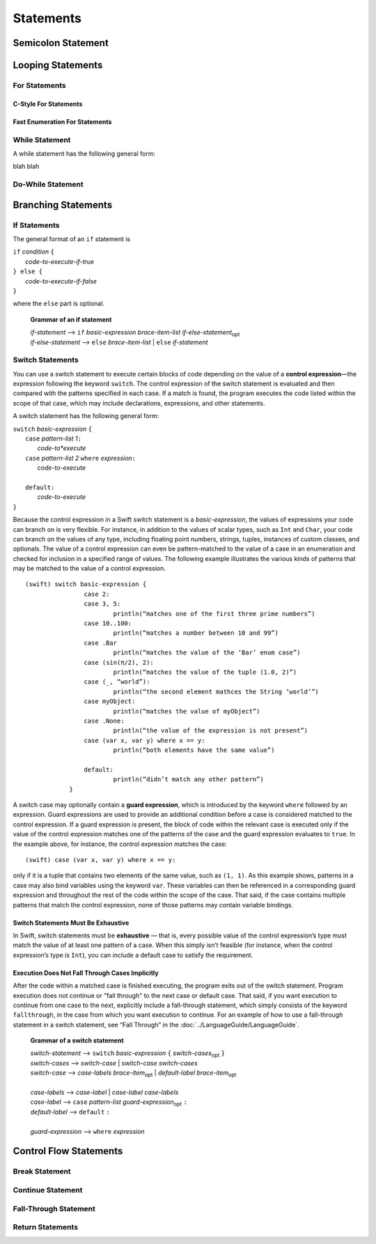 Statements
==========


Semicolon Statement
-------------------



Looping Statements
------------------


For Statements
~~~~~~~~~~~~~~


C-Style For Statements
++++++++++++++++++++++



Fast Enumeration For Statements
+++++++++++++++++++++++++++++++


While Statement
~~~~~~~~~~~~~~~


A while statement has the following general form:

.. synatax-outline::

    while <#condition#> {
        <#code-to-execute#>
    }

blah blah

.. syntax-grammar:: while

    *while-statement* --> while *basic-expression*  *brace-item-list*



Do-While Statement
~~~~~~~~~~~~~~~~~~


Branching Statements
--------------------


If Statements
~~~~~~~~~~~~~

The general format of an ``if`` statement is

| ``if`` *condition* ``{``
|    *code-to-execute-if-true*
| ``} else {``
|    *code-to-execute-if-false*
| ``}``

where the ``else`` part is optional.

    **Grammar of an if statement**

    | *if-statement*  ⟶ ``if`` *basic-expression*  *brace-item-list*  *if-else-statement*\ :sub:`opt`
    | *if-else-statement*  ⟶ ``else``  *brace-item-list* | ``else``  *if-statement*


Switch Statements
~~~~~~~~~~~~~~~~~

You can use a switch statement to execute certain blocks of code depending on the value of a 
**control expression**—the expression following the keyword ``switch``. 
The control expression of the switch statement is evaluated and then compared with the patterns specified in each case. 
If a match is found, the program executes the code listed within the scope of that case, 
which may include declarations, expressions, and other statements.

A switch statement has the following general form:

| ``switch`` *basic-expression* ``{``
|       ``case`` *pattern-list 1*\ ``:``
|           *code-to*execute*
|       ``case`` *pattern-list 2* ``where`` *expression*\ ``:``
|           *code-to-execute*
|
|       ``default:``
|           *code-to-execute*
| ``}``

Because the control expression in a Swift switch statement is a *basic-expression*, 
the values of expressions your code can branch on is very flexible. 
For instance, in addition to the values of scalar types, such as ``Int`` and ``Char``, 
your code can branch on the values of any type, including floating point numbers, strings, 
tuples, instances of custom classes, and optionals. 
The value of a control expression can even be pattern-matched to the value of a case in an enumeration 
and checked for inclusion in a specified range of values. 
The following example illustrates the various kinds of patterns that may be matched to the value of a control expression.

::

    (swift) switch basic-expression {
	            case 2:
	            case 3, 5:
		            println(“matches one of the first three prime numbers”)
	            case 10..100:
		            println(“matches a number between 10 and 99”)
	            case .Bar
		            println(“matches the value of the ‘Bar’ enum case”)
	            case (sin(π/2), 2):
		            println(“matches the value of the tuple (1.0, 2)”)
	            case (_, “world”):
		            println(“the second element mathces the String ‘world’”)
	            case myObject:
		            println(“matches the value of myObject”)
	            case .None:
		            println(“the value of the expression is not present”)
	            case (var x, var y) where x == y:
		            println(“both elements have the same value”)
	
	            default:
		            println(“didn’t match any other pattern”)
	        }


A switch case may optionally contain a **guard expression**, which is introduced by the keyword ``where`` followed by an expression. 
Guard expressions are used to provide an additional condition before a case is considered matched to the control expression. 
If a guard expression is present, the block of code within the relevant case is executed only if 
the value of the control expression matches one of the patterns of the case and the guard expression evaluates to ``true``.  
In the example above, for instance, the control expression matches the case::
 
    (swift) case (var x, var y) where x == y:
 
only if it is a tuple that contains two elements of the same value, such as ``(1, 1)``. 
As this example shows, patterns in a case may also bind variables using the keyword ``var``. 
These variables can then be referenced in a corresponding guard expression 
and throughout the rest of the code within the scope of the case. 
That said, if the case contains multiple patterns that match the control expression, 
none of those patterns may contain variable bindings.

Switch Statements Must Be Exhaustive
++++++++++++++++++++++++++++++++++++

In Swift, switch statements must be **exhaustive** — that is, 
every possible value of the control expression’s type must match the value of at least one pattern of a case. 
When this simply isn’t feasible (for instance, when the control expression’s type is ``Int``), 
you can include a default case to satisfy the requirement.

Execution Does Not Fall Through Cases Implicitly
++++++++++++++++++++++++++++++++++++++++++++++++

After the code within a matched case is finished executing, the program exits out of the switch statement. 
Program execution does not continue or "fall through" to the next case or default case. 
That said, if you want execution to continue from one case to the next, 
explicitly include a fall-through statement, which simply consists of the keyword ``fallthrough``, 
in the case from which you want execution to continue. 
For an example of how to use a fall-through statement in a switch statement, 
see “Fall Through” in the :doc:`../LanguageGuide/LanguageGuide`.


    **Grammar of a switch statement**

    | *switch-statement*  ⟶ ``switch`` *basic-expression* ``{`` *switch-cases*\ :sub:`opt` ``}``
    | *switch-cases*  ⟶ *switch-case*  |  *switch-case* *switch-cases*
    | *switch-case*   ⟶ *case-labels* *brace-item*\ :sub:`opt`  |  *default-label* *brace-item*\ :sub:`opt`
    |
    | *case-labels*   ⟶ *case-label*  |  *case-label*  *case-labels*
    | *case-label*    ⟶ ``case`` *pattern-list* *guard-expression*\ :sub:`opt` ``:``
    | *default-label* ⟶ ``default`` ``:``
    |
    | *guard-expression* ⟶ ``where`` *expression*


Control Flow Statements
-----------------------


Break Statement
~~~~~~~~~~~~~~~


Continue Statement
~~~~~~~~~~~~~~~~~~


Fall-Through Statement
~~~~~~~~~~~~~~~~~~~~~~


Return Statements
~~~~~~~~~~~~~~~~~








